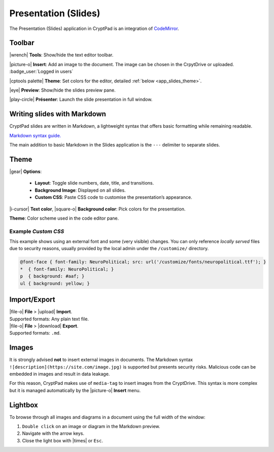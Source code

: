 
.. _app_slides:

Presentation (Slides)
=====================

The Presentation (Slides) application in CryptPad is an integration of
`CodeMirror <https://codemirror.net/>`__.

.. image:: /images/app-slides-preview.png
   :class: screenshot


Toolbar
-------

|wrench| **Tools**: Show/hide the text editor toolbar.

|picture-o| **Insert**: Add an image to the document. The image can be
chosen in the CrpytDrive or uploaded. :badge_user:`Logged in users`

|cptools palette| **Theme**: Set colors for the editor, detailed :ref:`below <app_slides_theme>`.

|eye| **Preview**: Show/hide the slides preview pane.

|play-circle| **Présenter**: Launch the slide presentation in full
window.

Writing slides with Markdown
----------------------------

CryptPad slides are written in Markdown, a lightweight syntax that
offers basic formatting while remaining readable.

`Markdown syntax
guide. <https://github.com/adam-p/markdown-here/wiki/Markdown-Cheatsheet>`__

.. raw:: html

   <!--- localised link if possible. French here: 
   https://blog.wax-o.com/2014/04/tutoriel-un-guide-pour-bien-commencer-avec-markdown/ -->

The main addition to basic Markdown in the Slides application is the
``---`` delimiter to separate slides.

.. _app_slides_theme:

Theme
-----

|gear| **Options**:

   - **Layout**: Toggle slide numbers, date, title, and transitions.

   - **Background Image**: Displayed on all slides.

   - **Custom CSS**: Paste CSS code to customise the presentation’s appearance.

|i-cursor| **Text color**, |square-o| **Background color**: Pick
colors for the presentation.

**Theme**: Color scheme used in the code editor pane.

Example *Custom CSS*
~~~~~~~~~~~~~~~~~~~~

This example shows using an external font and some (very visible) changes. You can only reference *locally served* files due to security reasons, usually provided by the local admin under the ``/customize/`` directory. 

.. code:: css

 @font-face { font-family: NeuroPolitical; src: url('/customize/fonts/neuropolitical.ttf'); }
 *  { font-family: NeuroPolitical; }
 p  { background: #aaf; }
 ul { background: yellow; }


Import/Export
-------------

| |file-o| **File** > |upload| **Import**.
| Supported formats: Any plain text file.

| |file-o| **File** > |download| **Export**.
| Supported formats: ``.md``.

Images
------

It is strongly advised **not** to insert external images in documents.
The Markdown syntax ``![description](https://site.com/image.jpg)`` is
supported but presents security risks. Malicious code can be embedded in
images and result in data leakage.

For this reason, CryptPad makes use of ``media-tag`` to insert images
from the CryptDrive. This syntax is more complex but it is managed
automatically by the |picture-o| **Insert** menu.

Lightbox
--------

To browse through all images and diagrams in a document using the full
width of the window:

1. ``Double click`` on an image or diagram in the Markdown preview.
2. Navigate with the arrow keys.
3. Close the light box with |times| or ``Esc``.
